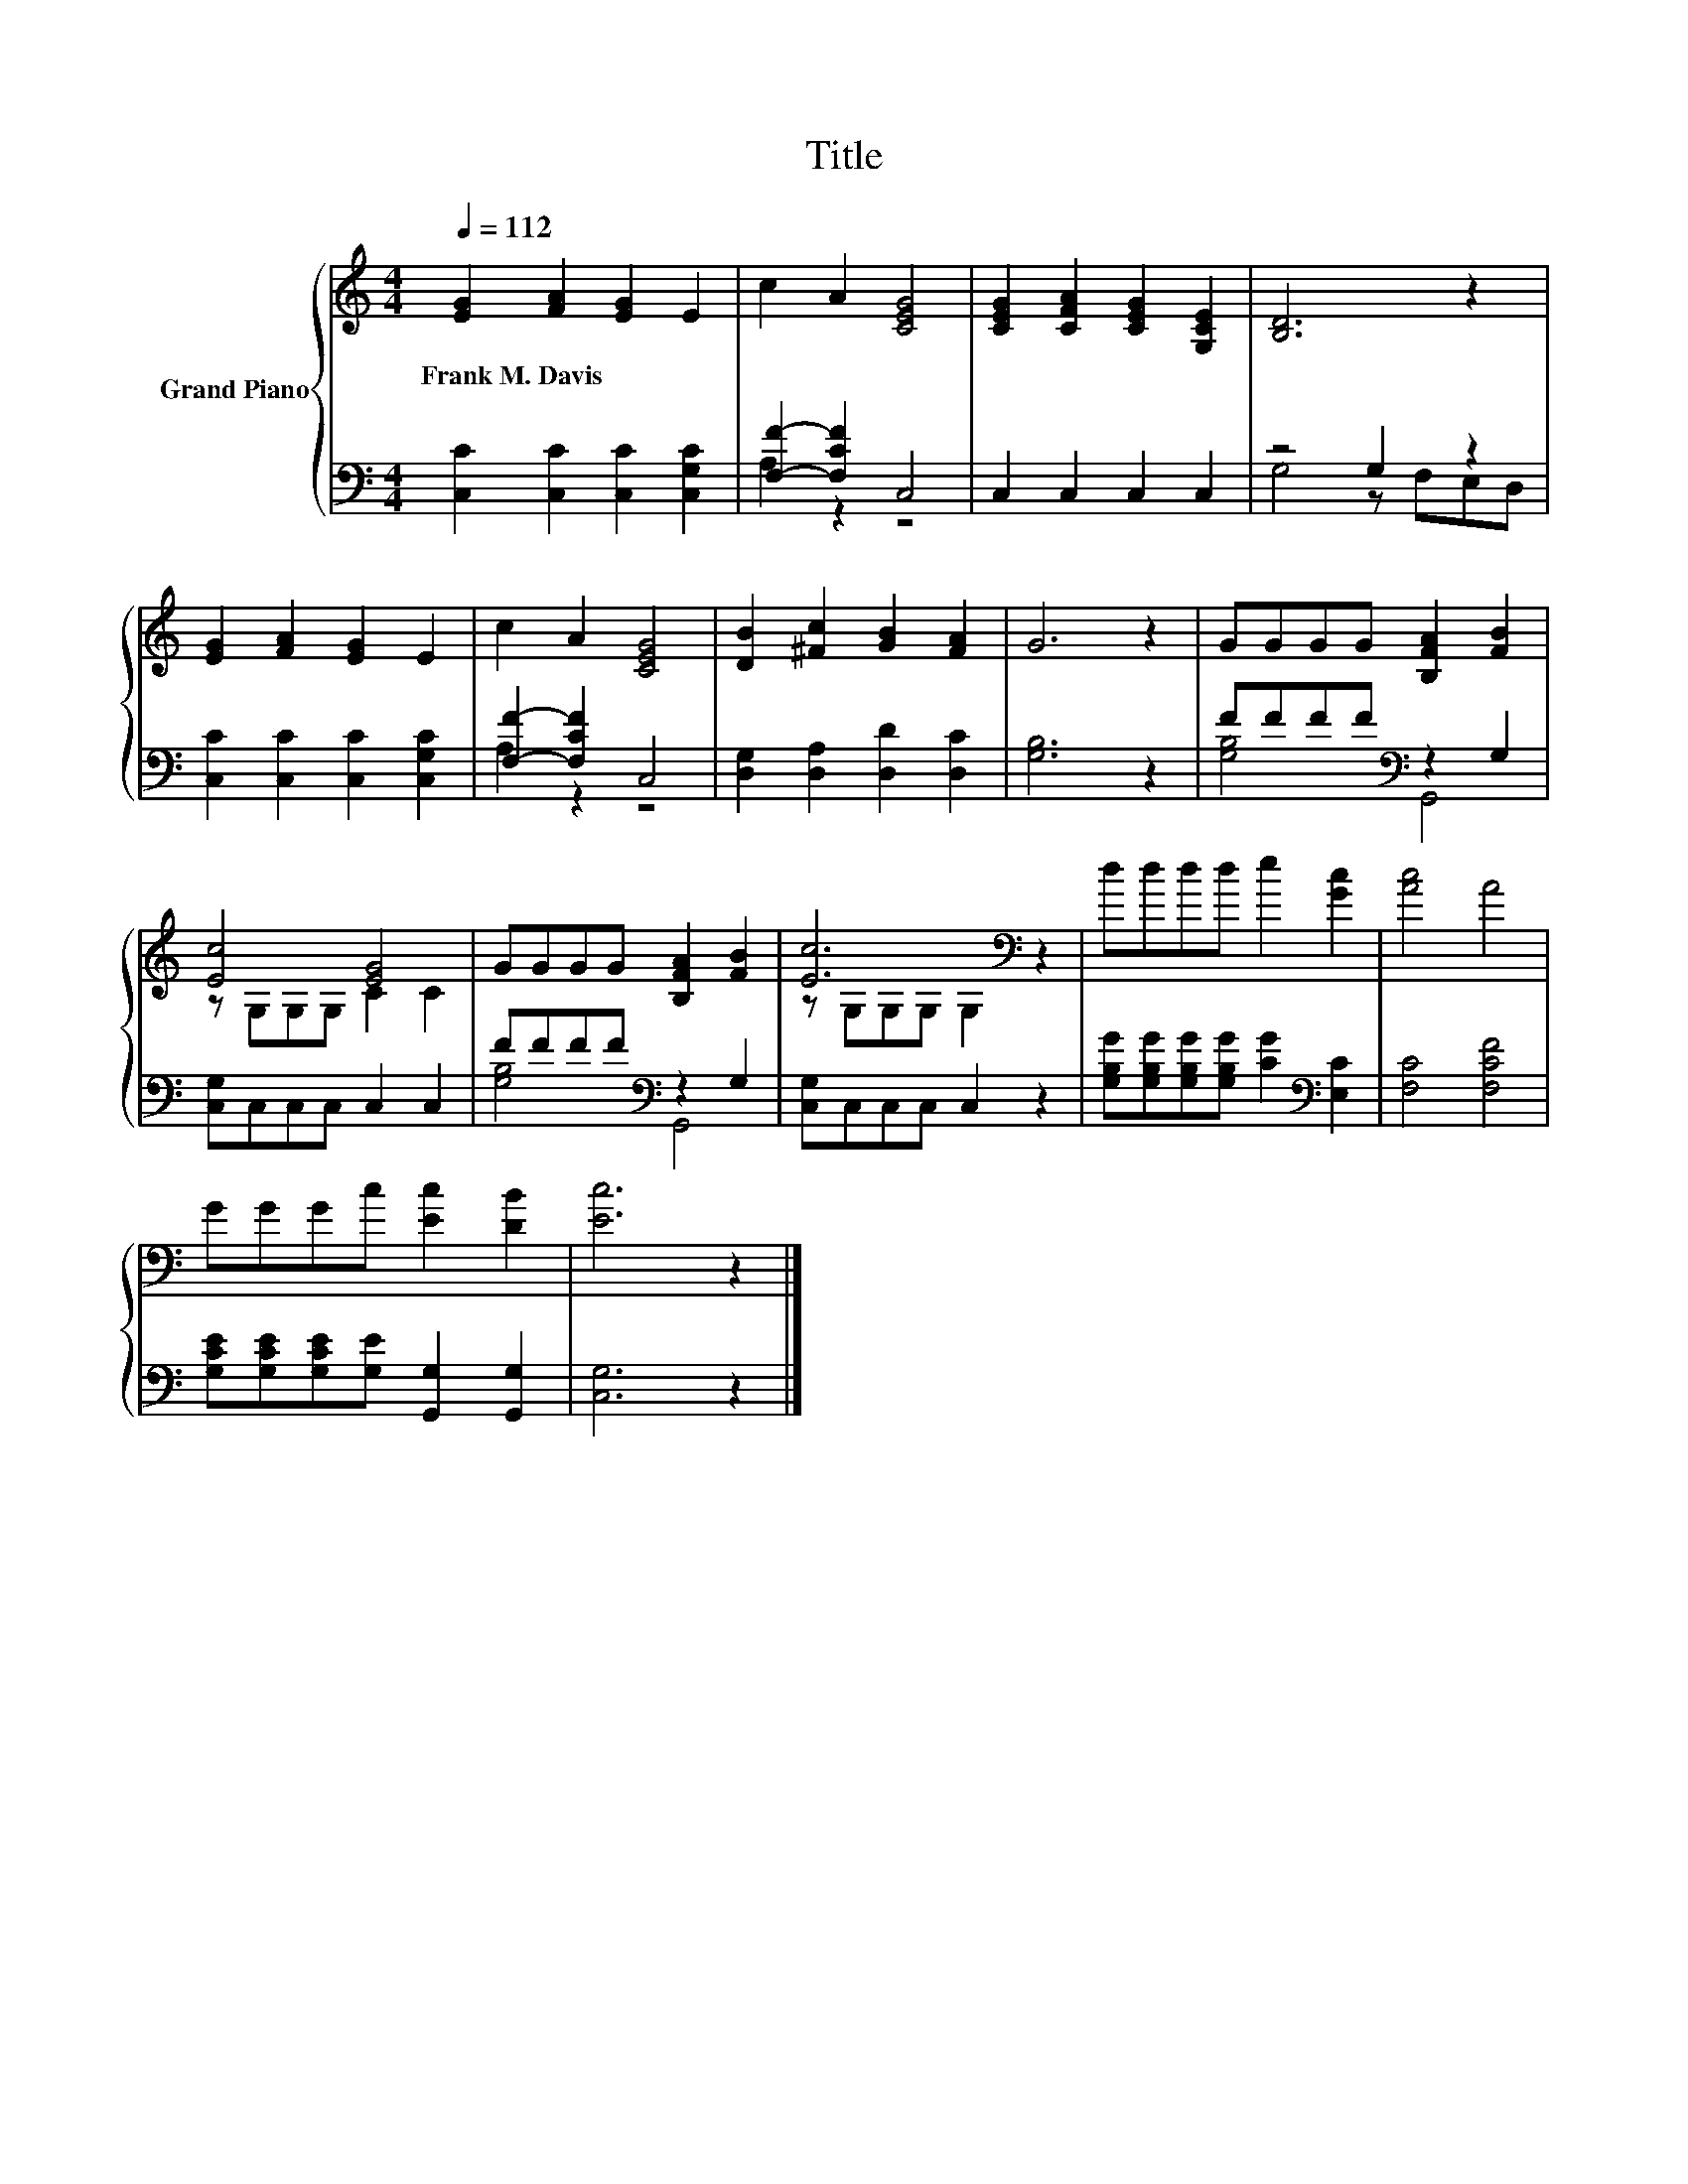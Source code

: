 X:1
T:Title
%%score { ( 1 4 ) | ( 2 3 ) }
L:1/8
Q:1/4=112
M:4/4
K:C
V:1 treble nm="Grand Piano"
V:4 treble 
V:2 bass 
V:3 bass 
V:1
 [EG]2 [FA]2 [EG]2 E2 | c2 A2 [CEG]4 | [CEG]2 [CFA]2 [CEG]2 [G,CE]2 | [B,D]6 z2 | %4
w: Frank~M.~Davis * * *||||
 [EG]2 [FA]2 [EG]2 E2 | c2 A2 [CEG]4 | [DB]2 [^Fc]2 [GB]2 [FA]2 | G6 z2 | GGGG [B,FA]2 [FB]2 | %9
w: |||||
 [Ec]4 [EG]4 | GGGG [B,FA]2 [FB]2 | [Ec]6[K:bass] z2 | dddd e2 [Gc]2 | [Ac]4 A4 | %14
w: |||||
 GGGc [Ec]2 [DB]2 | [Ec]6 z2 |] %16
w: ||
V:2
 [C,C]2 [C,C]2 [C,C]2 [C,G,C]2 | [F,F]2- [F,CF]2 C,4 | C,2 C,2 C,2 C,2 | z4 G,2 z2 | %4
 [C,C]2 [C,C]2 [C,C]2 [C,G,C]2 | [F,F]2- [F,CF]2 C,4 | [D,G,]2 [D,A,]2 [D,D]2 [D,C]2 | [G,B,]6 z2 | %8
 FFFF[K:bass] z2 G,2 | [C,G,]C,C,C, C,2 C,2 | FFFF[K:bass] z2 G,2 | [C,G,]C,C,C, C,2 z2 | %12
 [G,B,G][G,B,G][G,B,G][G,B,G] [CG]2[K:bass] [E,C]2 | [F,C]4 [F,CF]4 | %14
 [G,CE][G,CE][G,CE][G,E] [G,,G,]2 [G,,G,]2 | [C,G,]6 z2 |] %16
V:3
 x8 | A,2 z2 z4 | x8 | G,4 z F,E,D, | x8 | A,2 z2 z4 | x8 | x8 | [G,B,]4[K:bass] G,,4 | x8 | %10
 [G,B,]4[K:bass] G,,4 | x8 | x6[K:bass] x2 | x8 | x8 | x8 |] %16
V:4
 x8 | x8 | x8 | x8 | x8 | x8 | x8 | x8 | x8 | z G,G,G, C2 C2 | x8 | z[K:bass] G,G,G, G,2 z2 | x8 | %13
 x8 | x8 | x8 |] %16

